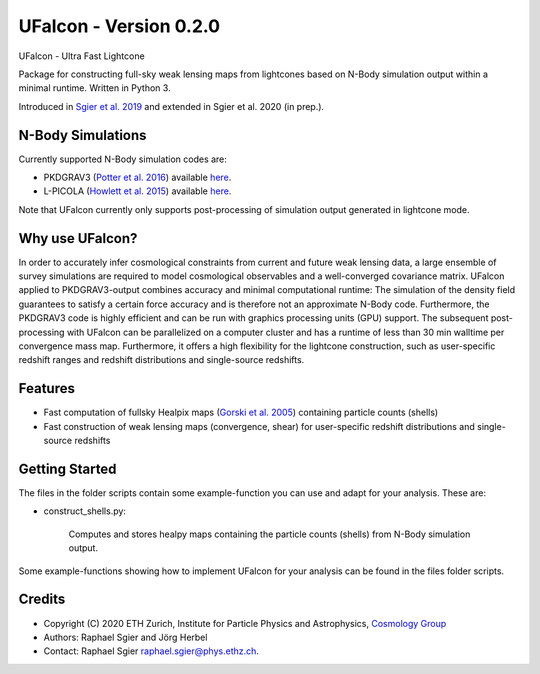 =============================
UFalcon - Version 0.2.0
=============================

.. image:: http://img.shields.io/badge/arXiv-1801.05745-orange.svg?style=flat
        :target: https://arxiv.org/abs/1801.05745


UFalcon - Ultra Fast Lightcone

Package for constructing full-sky weak lensing maps from lightcones based on N-Body simulation output within a minimal runtime. Written in Python 3.

Introduced in `Sgier et al. 2019 <https://iopscience.iop.org/article/10.1088/1475-7516/2019/01/044>`_ and extended in Sgier et al. 2020 (in prep.).

N-Body Simulations
--------

Currently supported N-Body simulation codes are:

* PKDGRAV3 (`Potter et al. 2016 <https://arxiv.org/abs/1609.08621>`_) available `here <https://bitbucket.org/dpotter/pkdgrav3/src/master/>`_.
* L-PICOLA (`Howlett et al. 2015 <https://arxiv.org/abs/1506.03737>`_) available `here <https://cullanhowlett.github.io/l-picola/>`_.

Note that UFalcon currently only supports post-processing of simulation output generated in lightcone mode.

Why use UFalcon?
--------

In order to accurately infer cosmological constraints from current and future weak lensing data, a large ensemble of survey simulations are required to model cosmological observables
and a well-converged covariance matrix. UFalcon applied to PKDGRAV3-output combines accuracy and minimal computational runtime: The simulation of the density field guarantees to satisfy a certain force accuracy and is therefore not an approximate N-Body code. Furthermore, the PKDGRAV3 code is highly efficient and can be run with graphics processing units (GPU) support. The subsequent post-processing with UFalcon can be parallelized on a computer cluster and has a runtime of less than 30 min walltime per convergence mass map. Furthermore, it offers a high flexibility for the lightcone construction, such as user-specific redshift ranges and redshift distributions and single-source redshifts.


Features
--------

* Fast computation of fullsky Healpix maps (`Gorski et al. 2005 <https://iopscience.iop.org/article/10.1086/427976>`_) containing particle counts (shells)
* Fast construction of weak lensing maps (convergence, shear) for user-specific redshift distributions and single-source redshifts

Getting Started
--------

The files in the folder scripts contain some example-function you can use and adapt for your analysis. These are:

- construct_shells.py:

    Computes and stores healpy maps containing the particle counts (shells) from N-Body simulation output.

Some example-functions showing how to implement UFalcon for your analysis can be found in the files folder scripts.

Credits
--------

* Copyright (C) 2020 ETH Zurich, Institute for Particle Physics and Astrophysics, `Cosmology Group <https://cosmology.ethz.ch/>`_
* Authors: Raphael Sgier and Jörg Herbel
* Contact: Raphael Sgier raphael.sgier@phys.ethz.ch.